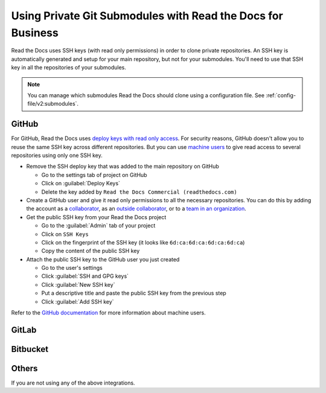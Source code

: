 Using Private Git Submodules with Read the Docs for Business
============================================================

Read the Docs uses SSH keys (with read only permissions) in order to clone private repositories.
An SSH key is automatically generated and setup for your main repository, but not for your submodules.
You'll need to use that SSH key in all the repositories of your submodules.

.. note::

   You can manage which submodules Read the Docs should clone using a configuration file.
   See :ref:`config-file/v2:submodules`.

GitHub
------

For GitHub, Read the Docs uses `deploy keys with read only access <https://developer.github.com/v3/guides/managing-deploy-keys/#deploy-keys>`__.
For security reasons, GitHub doesn't allow you to reuse the same SSH key across different repositories.
But you can use `machine users <https://developer.github.com/v3/guides/managing-deploy-keys/#machine-users>`__
to give read access to several repositories using only one SSH key.

- Remove the SSH deploy key that was added to the main repository on GitHub

  - Go to the settings tab of project on GitHub
  - Click on :guilabel:`Deploy Keys`
  - Delete the key added by ``Read the Docs Commercial (readthedocs.com)``

- Create a GitHub user and give it read only permissions to all the necessary repositories.
  You can do this by adding the account
  as a `collaborator <https://help.github.com/en/github/setting-up-and-managing-your-github-user-account/inviting-collaborators-to-a-personal-repository>`__,
  as an `outside collaborator <https://help.github.com/en/github/setting-up-and-managing-organizations-and-teams/adding-outside-collaborators-to-repositories-in-your-organization>`__,
  or to a `team in an organization <https://help.github.com/en/github/setting-up-and-managing-organizations-and-teams/adding-organization-members-to-a-team>`__.
- Get the public SSH key from your Read the Docs project

  - Go to the :guilabel:`Admin` tab of your project
  - Click on ``SSH Keys``
  - Click on the fingerprint of the SSH key (it looks like ``6d:ca:6d:ca:6d:ca:6d:ca``)
  - Copy the content of the public SSH key 

- Attach the public SSH key to the GitHub user you just created

  - Go to the user's settings
  - Click :guilabel:`SSH and GPG keys`
  - Click :guilabel:`New SSH key`
  - Put a descriptive title and paste the public SSH key from the previous step
  - Click :guilabel:`Add SSH key`

Refer to the `GitHub documentation <https://developer.github.com/v3/guides/managing-deploy-keys/#machine-users>`__ for more information about machine users.

GitLab
------

Bitbucket
---------

Others
------

If you are not using any of the above integrations.
